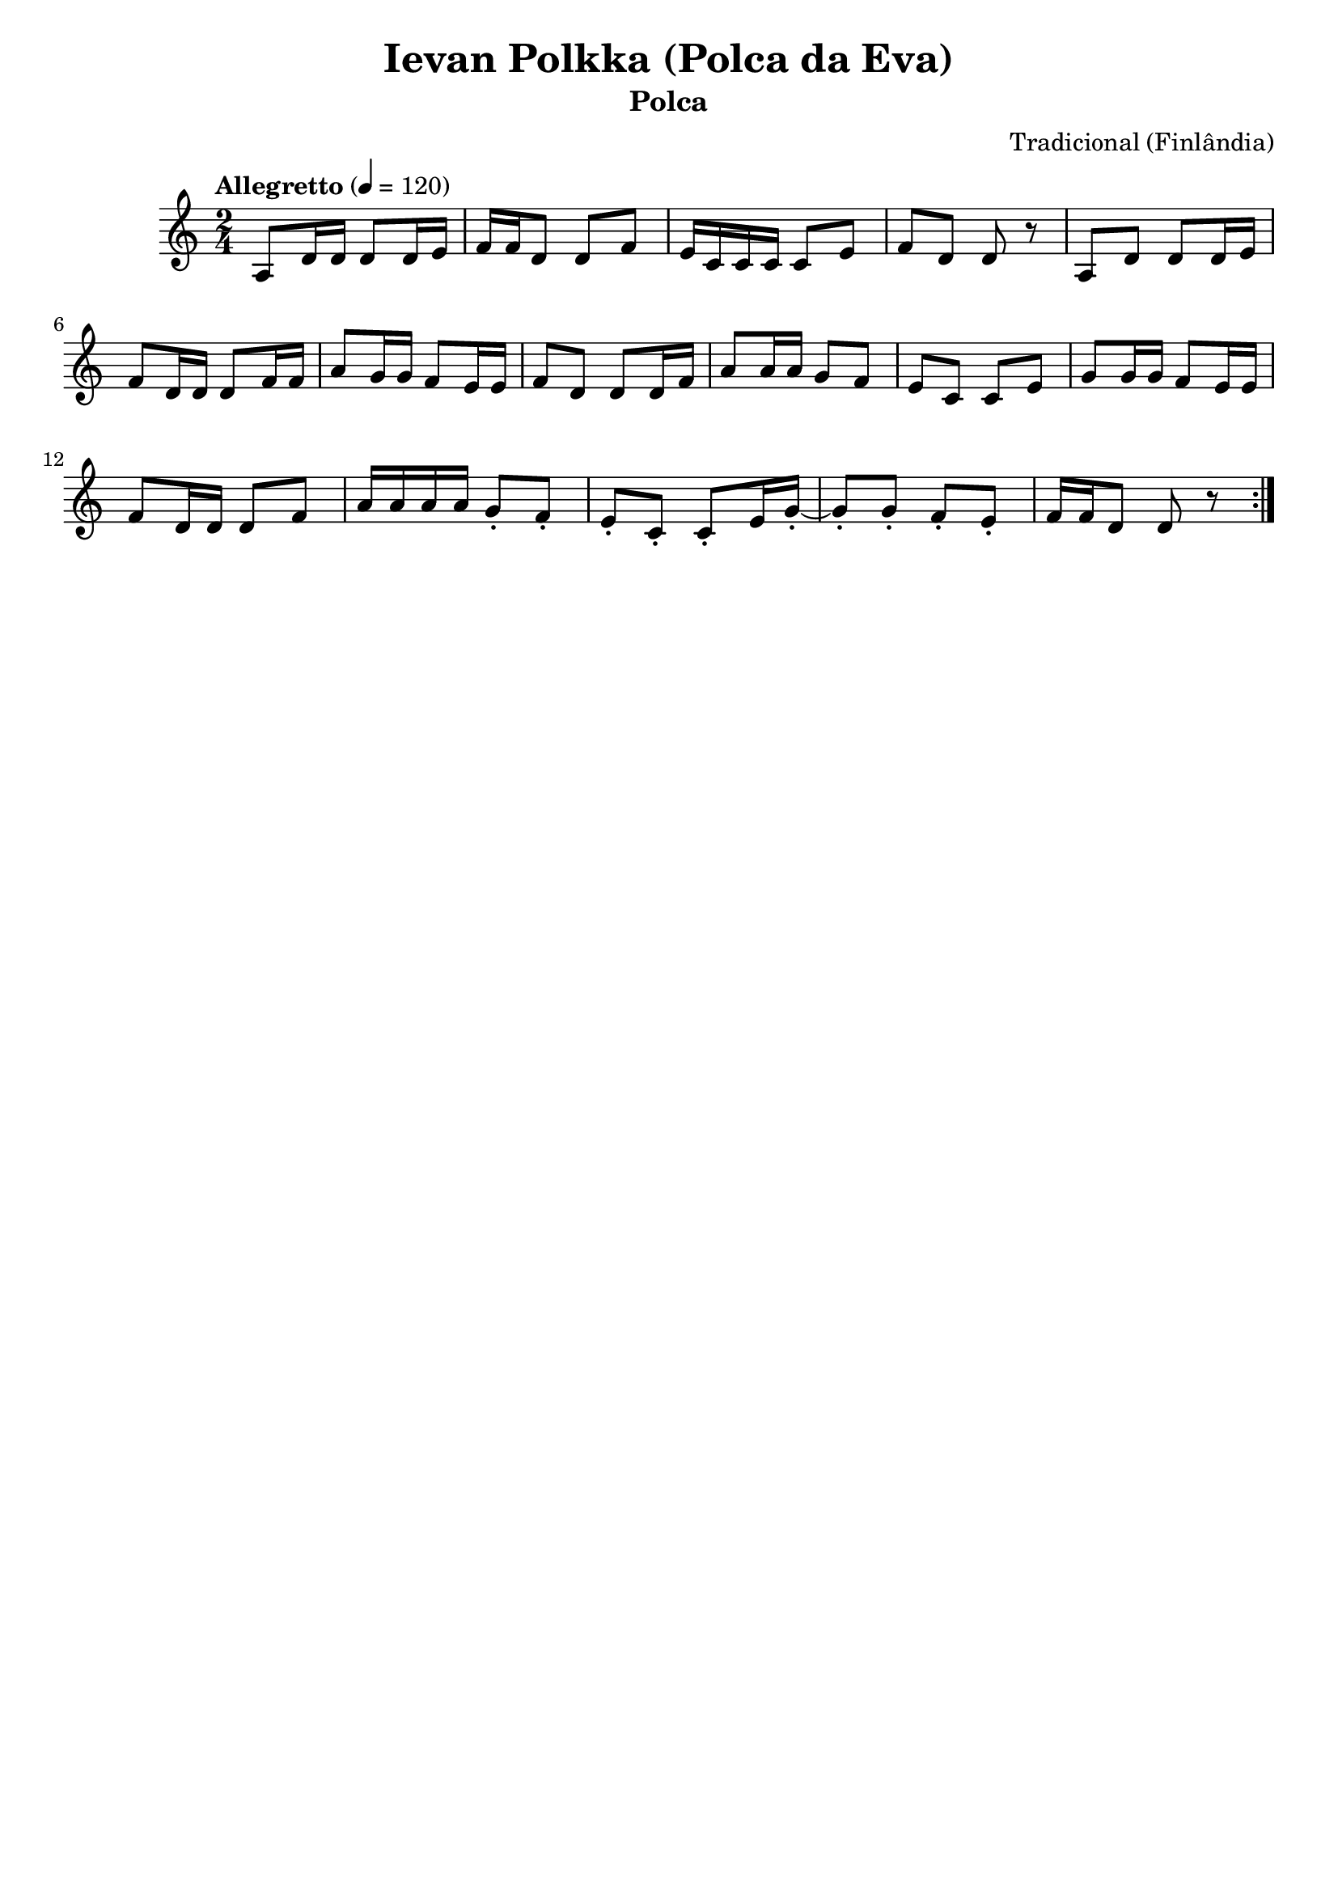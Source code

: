
\version "2.16.0"
% automatically converted by musicxml2ly from Ievan Polkka.xml

\header {
    tagline=""
    title = "Ievan Polkka (Polca da Eva)"
    subtitle = "Polca"
    composer = "Tradicional (Finlândia)"
    poet=""
    }
PartPOneVoiceOne =  \relative a {
    \repeat volta 2 {
        \clef "treble" \key c \major \time 2/4 | % 1
        \tempo "Allegretto" 4=120
        a8 [ d16 d16 ] d8 [ d16 e16 ] | % 2
        f16 [ f16 d8 ] d8 [ f8 ] | % 3
        e16 [ c16 c16 c16 ] c8 [ e8 ] | % 4
        f8 [ d8 ] d8 r8 | % 5
        a8 [ d8 ] d8 [ d16 e16 ] | % 6
        f8 [ d16 d16 ] d8 [ f16 f16 ] | % 7
        a8 [ g16 g16 ] f8 [ e16 e16 ] | % 8
        f8 [ d8 ] d8 [ d16 f16 ] | % 9
        a8 [ a16 a16 ] g8 [ f8 ] | \barNumberCheck #10
        e8 [ c8 ] c8 [ e8 ] | % 11
        g8 [ g16 g16 ] f8 [ e16 e16 ] | % 12
        f8 [ d16 d16 ] d8 [ f8 ] | % 13
        a16 [ a16 a16 a16 ] g8 -. [ f8 -. ] | % 14
        e8 -. [ c8 -. ] c8 -. [ e16 g16 ~ -. ] | % 15
        g8 -. [ g8 -. ] f8 -. [ e8 -. ] | % 16
        f16 [ f16 d8 ] d8 r8 }
    }


% The score definition
\score {
    <<
        \new Staff <<
            \context Staff << 
                \context Voice = "PartPOneVoiceOne" { \PartPOneVoiceOne }
                >>
            >>
        
        >>
    \layout {}
    % To create MIDI output, uncomment the following line:
    %  \midi {}
    }

